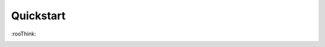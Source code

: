 Quickstart
==========

\:rooThink\:


.. image:: https://cdn.discordapp.com/emojis/596576798351949847.png?v=1
  :alt: \:rooThink\:
